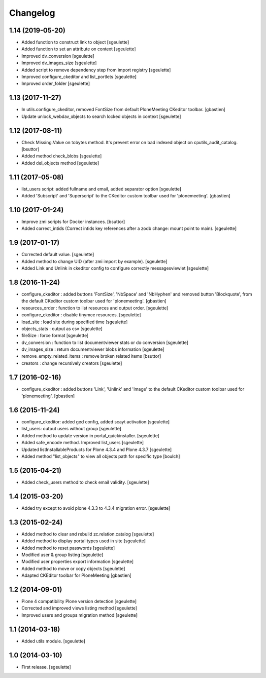 Changelog
=========


1.14 (2019-05-20)
-----------------

- Added function to construct link to object
  [sgeulette]
- Added function to set an attribute on context
  [sgeulette]
- Improved dv_conversion
  [sgeulette]
- Improved dv_images_size
  [sgeulette]
- Added script to remove dependency step from import registry
  [sgeulette]
- Improved configure_ckeditor and list_portlets
  [sgeulette]
- Improved order_folder
  [sgeulette]

1.13 (2017-11-27)
-----------------

- In utils.configure_ckeditor, removed FontSize from default
  PloneMeeting CKeditor toolbar.
  [gbastien]
- Update unlock_webdav_objects to search locked objects in context
  [sgeulette]

1.12 (2017-08-11)
-----------------

- Check Missing.Value on tobytes method. It's prevent error on bad indexed object on cputils_audit_catalog.
  [bsuttor]
- Added method check_blobs
  [sgeulette]
- Added del_objects method
  [sgeulette]

1.11 (2017-05-08)
-----------------

- list_users script: added fullname and email, added separator option
  [sgeulette]
- Added 'Subscript' and 'Superscript' to the CKeditor custom toolbar
  used for 'plonemeeting'.
  [gbastien]

1.10 (2017-01-24)
-----------------

- Improve zmi scripts for Docker instances.
  [bsuttor]
- Added correct_intids (Correct intids key references after a zodb change: mount point to main).
  [sgeulette]

1.9 (2017-01-17)
----------------

- Corrected default value.
  [sgeulette]
- Added method to change UID (after zmi import by example).
  [sgeulette]
- Added Link and Unlink in ckeditor config to configure correctly messagesviewlet
  [sgeulette]

1.8 (2016-11-24)
----------------

- configure_ckeditor : added buttons 'FontSize', 'NbSpace' and 'NbHyphen' and
  removed button 'Blockquote', from the default CKeditor custom toolbar used
  for 'plonemeeting'.
  [gbastien]
- resources_order : function to list resources and output order.
  [sgeulette]
- configure_ckeditor : disable tinymce resources.
  [sgeulette]
- load_site : load site during specified time
  [sgeulette]
- objects_stats : output as csv
  [sgeulette]
- fileSize : force format
  [sgeulette]
- dv_conversion : function to list documentviewer stats or do conversion
  [sgeulette]
- dv_images_size : return documentviewer blobs information
  [sgeulette]
- remove_empty_related_items : remove broken related items
  [bsuttor]
- creators : change recursively creators
  [sgeulette]

1.7 (2016-02-16)
----------------

- configure_ckeditor : added buttons 'Link', 'Unlink' and 'Image' to the
  default CKeditor custom toolbar used for 'plonemeeting'.
  [gbastien]

1.6 (2015-11-24)
----------------

- configure_ckeditor: added ged config, added scayt activation
  [sgeulette]
- list_users: output users without group
  [sgeulette]
- Added method to update version in portal_quickinstaller.
  [sgeulette]
- Added safe_encode method. Improved list_users
  [sgeulette]
- Updated listInstallableProducts for Plone 4.3.4 and Plone 4.3.7
  [sgeulette]
- Added method "list_objects" to view all objects path for specific type
  [boulch]

1.5 (2015-04-21)
----------------

- Added check_users method to check email validity.
  [sgeulette]


1.4 (2015-03-20)
----------------

- Added try except to avoid plone 4.3.3 to 4.3.4 migration error.
  [sgeulette]


1.3 (2015-02-24)
----------------

- Added method to clear and rebuild zc.relation.catalog
  [sgeulette]
- Added method to display portal types used in site
  [sgeulette]
- Added method to reset passwords
  [sgeulette]
- Modified user & group listing
  [sgeulette]
- Modified user properties export information
  [sgeulette]
- Added method to move or copy objects
  [sgeulette]
- Adapted CKEditor toolbar for PloneMeeting
  [gbastien]


1.2 (2014-09-01)
----------------

- Plone 4 compatibility Plone version detection
  [sgeulette]
- Corrected and improved views listing method
  [sgeulette]
- Improved users and groups migration method
  [sgeulette]


1.1 (2014-03-18)
----------------

- Added utils module.
  [sgeulette]


1.0 (2014-03-10)
----------------

- First release.
  [sgeulette]
